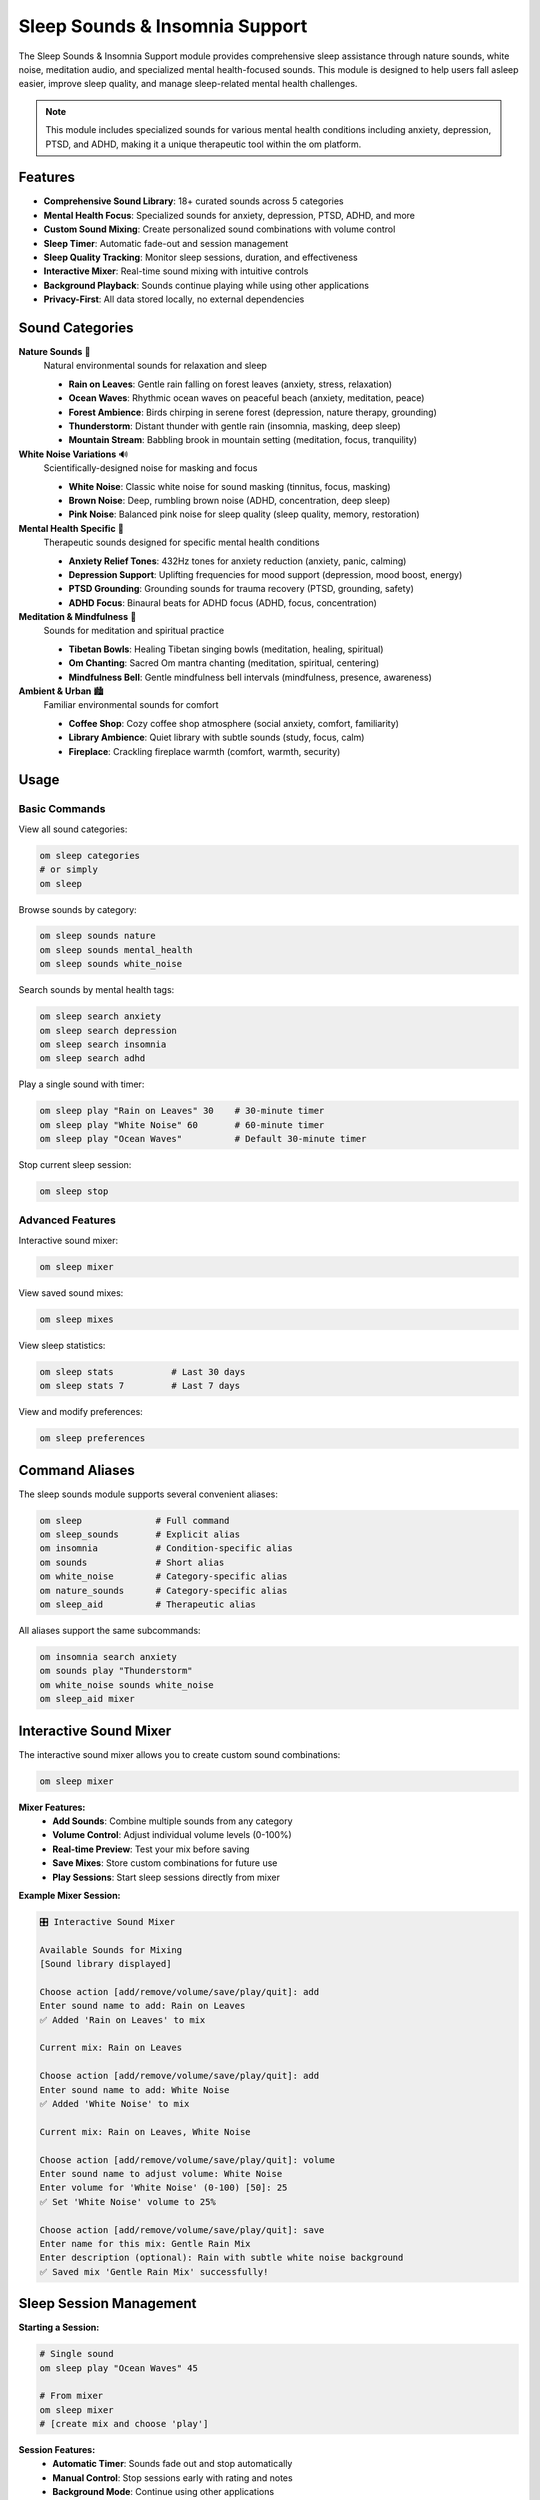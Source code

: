 Sleep Sounds & Insomnia Support
===============================

The Sleep Sounds & Insomnia Support module provides comprehensive sleep assistance through nature sounds, white noise, meditation audio, and specialized mental health-focused sounds. This module is designed to help users fall asleep easier, improve sleep quality, and manage sleep-related mental health challenges.

.. note::
   This module includes specialized sounds for various mental health conditions including anxiety, depression, PTSD, and ADHD, making it a unique therapeutic tool within the om platform.

Features
--------

* **Comprehensive Sound Library**: 18+ curated sounds across 5 categories
* **Mental Health Focus**: Specialized sounds for anxiety, depression, PTSD, ADHD, and more
* **Custom Sound Mixing**: Create personalized sound combinations with volume control
* **Sleep Timer**: Automatic fade-out and session management
* **Sleep Quality Tracking**: Monitor sleep sessions, duration, and effectiveness
* **Interactive Mixer**: Real-time sound mixing with intuitive controls
* **Background Playback**: Sounds continue playing while using other applications
* **Privacy-First**: All data stored locally, no external dependencies

Sound Categories
---------------

**Nature Sounds** 🌿
  Natural environmental sounds for relaxation and sleep
  
  * **Rain on Leaves**: Gentle rain falling on forest leaves (anxiety, stress, relaxation)
  * **Ocean Waves**: Rhythmic ocean waves on peaceful beach (anxiety, meditation, peace)
  * **Forest Ambience**: Birds chirping in serene forest (depression, nature therapy, grounding)
  * **Thunderstorm**: Distant thunder with gentle rain (insomnia, masking, deep sleep)
  * **Mountain Stream**: Babbling brook in mountain setting (meditation, focus, tranquility)

**White Noise Variations** 🔊
  Scientifically-designed noise for masking and focus
  
  * **White Noise**: Classic white noise for sound masking (tinnitus, focus, masking)
  * **Brown Noise**: Deep, rumbling brown noise (ADHD, concentration, deep sleep)
  * **Pink Noise**: Balanced pink noise for sleep quality (sleep quality, memory, restoration)

**Mental Health Specific** 🧠
  Therapeutic sounds designed for specific mental health conditions
  
  * **Anxiety Relief Tones**: 432Hz tones for anxiety reduction (anxiety, panic, calming)
  * **Depression Support**: Uplifting frequencies for mood support (depression, mood boost, energy)
  * **PTSD Grounding**: Grounding sounds for trauma recovery (PTSD, grounding, safety)
  * **ADHD Focus**: Binaural beats for ADHD focus (ADHD, focus, concentration)

**Meditation & Mindfulness** 🧘
  Sounds for meditation and spiritual practice
  
  * **Tibetan Bowls**: Healing Tibetan singing bowls (meditation, healing, spiritual)
  * **Om Chanting**: Sacred Om mantra chanting (meditation, spiritual, centering)
  * **Mindfulness Bell**: Gentle mindfulness bell intervals (mindfulness, presence, awareness)

**Ambient & Urban** 🏙️
  Familiar environmental sounds for comfort
  
  * **Coffee Shop**: Cozy coffee shop atmosphere (social anxiety, comfort, familiarity)
  * **Library Ambience**: Quiet library with subtle sounds (study, focus, calm)
  * **Fireplace**: Crackling fireplace warmth (comfort, warmth, security)

Usage
-----

Basic Commands
~~~~~~~~~~~~~

View all sound categories:

.. code-block:: bash

   om sleep categories
   # or simply
   om sleep

Browse sounds by category:

.. code-block:: bash

   om sleep sounds nature
   om sleep sounds mental_health
   om sleep sounds white_noise

Search sounds by mental health tags:

.. code-block:: bash

   om sleep search anxiety
   om sleep search depression
   om sleep search insomnia
   om sleep search adhd

Play a single sound with timer:

.. code-block:: bash

   om sleep play "Rain on Leaves" 30    # 30-minute timer
   om sleep play "White Noise" 60       # 60-minute timer
   om sleep play "Ocean Waves"          # Default 30-minute timer

Stop current sleep session:

.. code-block:: bash

   om sleep stop

Advanced Features
~~~~~~~~~~~~~~~~

Interactive sound mixer:

.. code-block:: bash

   om sleep mixer

View saved sound mixes:

.. code-block:: bash

   om sleep mixes

View sleep statistics:

.. code-block:: bash

   om sleep stats           # Last 30 days
   om sleep stats 7         # Last 7 days

View and modify preferences:

.. code-block:: bash

   om sleep preferences

Command Aliases
--------------

The sleep sounds module supports several convenient aliases:

.. code-block:: bash

   om sleep              # Full command
   om sleep_sounds       # Explicit alias
   om insomnia           # Condition-specific alias
   om sounds             # Short alias
   om white_noise        # Category-specific alias
   om nature_sounds      # Category-specific alias
   om sleep_aid          # Therapeutic alias

All aliases support the same subcommands:

.. code-block:: bash

   om insomnia search anxiety
   om sounds play "Thunderstorm"
   om white_noise sounds white_noise
   om sleep_aid mixer

Interactive Sound Mixer
----------------------

The interactive sound mixer allows you to create custom sound combinations:

.. code-block:: bash

   om sleep mixer

**Mixer Features:**
   * **Add Sounds**: Combine multiple sounds from any category
   * **Volume Control**: Adjust individual volume levels (0-100%)
   * **Real-time Preview**: Test your mix before saving
   * **Save Mixes**: Store custom combinations for future use
   * **Play Sessions**: Start sleep sessions directly from mixer

**Example Mixer Session:**

.. code-block:: text

   🎛️ Interactive Sound Mixer
   
   Available Sounds for Mixing
   [Sound library displayed]
   
   Choose action [add/remove/volume/save/play/quit]: add
   Enter sound name to add: Rain on Leaves
   ✅ Added 'Rain on Leaves' to mix
   
   Current mix: Rain on Leaves
   
   Choose action [add/remove/volume/save/play/quit]: add
   Enter sound name to add: White Noise
   ✅ Added 'White Noise' to mix
   
   Current mix: Rain on Leaves, White Noise
   
   Choose action [add/remove/volume/save/play/quit]: volume
   Enter sound name to adjust volume: White Noise
   Enter volume for 'White Noise' (0-100) [50]: 25
   ✅ Set 'White Noise' volume to 25%
   
   Choose action [add/remove/volume/save/play/quit]: save
   Enter name for this mix: Gentle Rain Mix
   Enter description (optional): Rain with subtle white noise background
   ✅ Saved mix 'Gentle Rain Mix' successfully!

Sleep Session Management
-----------------------

**Starting a Session:**

.. code-block:: bash

   # Single sound
   om sleep play "Ocean Waves" 45
   
   # From mixer
   om sleep mixer
   # [create mix and choose 'play']

**Session Features:**
   * **Automatic Timer**: Sounds fade out and stop automatically
   * **Manual Control**: Stop sessions early with rating and notes
   * **Background Mode**: Continue using other applications
   * **Quality Tracking**: Rate effectiveness and add notes

**Stopping a Session:**

.. code-block:: bash

   om sleep stop

You'll be prompted to:
   * Rate the session (1-5 stars)
   * Add notes about effectiveness
   * Record any observations

Sleep Quality Tracking
----------------------

The module tracks comprehensive sleep session data:

**Metrics Tracked:**
   * Session duration and timing
   * Sounds used and volume levels
   * Sleep quality ratings
   * Mood before and after sleep
   * Session notes and observations
   * Usage patterns and trends

**Statistics Display:**

.. code-block:: bash

   om sleep stats

.. code-block:: text

   📊 Sleep Statistics (Last 30 Days)
   
   Total Sessions: 15
   Average Duration: 42.3 minutes
   Total Sleep Time: 10.6 hours
   Average Quality: 4.2/5 ⭐
   
   🎵 Most Used Sounds
   Rain on Leaves    8
   White Noise       5
   Ocean Waves       4
   Thunderstorm      3

Mental Health Integration
------------------------

**Condition-Specific Sounds:**

The module includes sounds specifically designed for various mental health conditions:

.. code-block:: bash

   # Anxiety support
   om sleep search anxiety
   # Shows: Rain on Leaves, Ocean Waves, Anxiety Relief Tones
   
   # Depression support
   om sleep search depression
   # Shows: Forest Ambience, Depression Support
   
   # ADHD focus
   om sleep search adhd
   # Shows: Brown Noise, ADHD Focus
   
   # PTSD grounding
   om sleep search ptsd
   # Shows: PTSD Grounding

**Therapeutic Benefits:**

* **Anxiety**: Calming nature sounds and specialized frequencies
* **Depression**: Uplifting and grounding environmental sounds
* **PTSD**: Safe, predictable sounds for grounding and security
* **ADHD**: Focus-enhancing binaural beats and brown noise
* **Insomnia**: Masking sounds and sleep-inducing frequencies
* **Tinnitus**: White noise variations for sound masking

Integration with om Platform
---------------------------

**Mood Tracking Integration:**
   * Correlate sleep quality with mood patterns
   * Track mood improvements after sleep sessions
   * Identify optimal sounds for different emotional states

**Mental Health Classification:**
   * Recommend sounds based on classified mental health patterns
   * Provide targeted sleep support for specific conditions
   * Track effectiveness of different sounds for various issues

**Gamification System:**
   * Earn achievements for consistent sleep practice
   * Track sleep streaks and quality improvements
   * Level up wellness journey with better sleep habits

**Dashboard Integration:**
   * View sleep statistics in wellness dashboard
   * Monitor sleep trends and patterns over time
   * See correlation with other mental health metrics

User Preferences
---------------

Customize your sleep experience:

.. code-block:: bash

   om sleep preferences

**Available Settings:**
   * **Default Timer**: Set preferred session length (default: 30 minutes)
   * **Default Volume**: Set preferred starting volume (default: 50%)
   * **Auto Fade Out**: Enable/disable automatic fade-out (default: enabled)
   * **Fade Duration**: Set fade-out duration (default: 60 seconds)
   * **Background Mode**: Enable background playback (default: enabled)
   * **Preferred Categories**: Set favorite sound categories
   * **Notifications**: Enable/disable session notifications
   * **Sleep Goal**: Set target sleep hours (default: 8.0 hours)

Data Storage and Privacy
-----------------------

All sleep data is stored locally in ``~/.om/sleep_sounds.db``:

**Local Storage Benefits:**
   * Complete privacy - no data leaves your device
   * Works offline - no internet connection required
   * Fast access - instant loading of sounds and statistics
   * User control - you own your sleep data completely

**Database Tables:**
   * ``sleep_sessions`` - Individual sleep session records
   * ``sound_library`` - Available sounds with mental health tags
   * ``sound_mixes`` - Custom user-created sound combinations
   * ``sleep_analytics`` - Daily sleep quality analytics
   * ``user_preferences`` - Personal settings and preferences

**Data Export:**
   All data can be exported for backup or analysis through the om backup system.

Best Practices for Sleep Improvement
-----------------------------------

**Establishing a Routine:**
   * Use consistent sounds for sleep association
   * Set regular sleep times with timer reminders
   * Create different mixes for different sleep needs
   * Track what works best for your sleep patterns

**Sound Selection:**
   * **For Anxiety**: Start with gentle nature sounds like rain or ocean waves
   * **For Racing Thoughts**: Use white or brown noise for mental quieting
   * **For Depression**: Try uplifting nature sounds like forest ambience
   * **For ADHD**: Brown noise or binaural beats can improve focus for sleep
   * **For PTSD**: Consistent, predictable sounds provide safety and grounding

**Volume and Timing:**
   * Start with moderate volume (40-60%) and adjust as needed
   * Use 30-60 minute timers to avoid all-night playback
   * Enable fade-out for gentle awakening
   * Experiment with different combinations to find your optimal mix

**Sleep Environment:**
   * Use sounds to mask disruptive environmental noise
   * Combine with other sleep hygiene practices
   * Create consistent pre-sleep routines
   * Track environmental factors that affect sleep quality

Troubleshooting
--------------

**Audio Issues:**

If sounds aren't playing properly:

.. code-block:: bash

   # Check if session is active
   om sleep stop
   
   # Restart with different sound
   om sleep play "White Noise"

**Database Issues:**

If statistics aren't tracking:

.. code-block:: bash

   # Check database integrity
   sqlite3 ~/.om/sleep_sounds.db "PRAGMA integrity_check;"

**Performance Issues:**

If the module is running slowly:

.. code-block:: bash

   # Clear old session data (optional)
   # This would require manual database cleanup

Future Enhancements
------------------

Planned improvements include:

* **Real Audio Playback**: Integration with audio libraries for actual sound playback
* **Binaural Beats**: Advanced frequency-based therapeutic sounds
* **Sleep Cycle Integration**: Smart wake-up based on sleep cycles
* **Voice Guidance**: Spoken sleep meditations and instructions
* **Community Sharing**: Share and discover effective sound combinations
* **Smart Recommendations**: AI-powered sound suggestions based on patterns
* **Wearable Integration**: Connect with sleep tracking devices
* **Advanced Analytics**: Detailed sleep pattern analysis and insights

Contributing
-----------

To contribute to the sleep sounds module:

1. **Sound Library**: Suggest new sounds or categories
2. **Mental Health Tags**: Improve therapeutic categorization
3. **Features**: Propose new functionality or improvements
4. **Testing**: Test with different sleep patterns and conditions
5. **Documentation**: Improve user guides and examples

See the main om repository for contribution guidelines.

Research and Evidence Base
-------------------------

The sleep sounds module is based on scientific research:

* **White Noise Studies**: Proven effectiveness for sleep improvement and tinnitus relief
* **Nature Sounds Research**: Benefits for stress reduction and sleep quality
* **Binaural Beats**: Frequency-based therapy for various mental health conditions
* **Sound Masking**: Environmental noise reduction for better sleep
* **Music Therapy**: Therapeutic applications of sound for mental health

Support
-------

For support with the sleep sounds module:

* **Technical Issues**: Check the om GitHub repository
* **Sound Requests**: Submit suggestions for new sounds or categories
* **Mental Health Applications**: Consult with healthcare providers for therapeutic use
* **General Questions**: Use the om community forums

Remember: While sleep sounds can be highly effective for improving sleep quality and managing certain mental health symptoms, they work best as part of a comprehensive approach to sleep hygiene and mental wellness. For persistent sleep disorders or mental health concerns, please consult with healthcare professionals.
